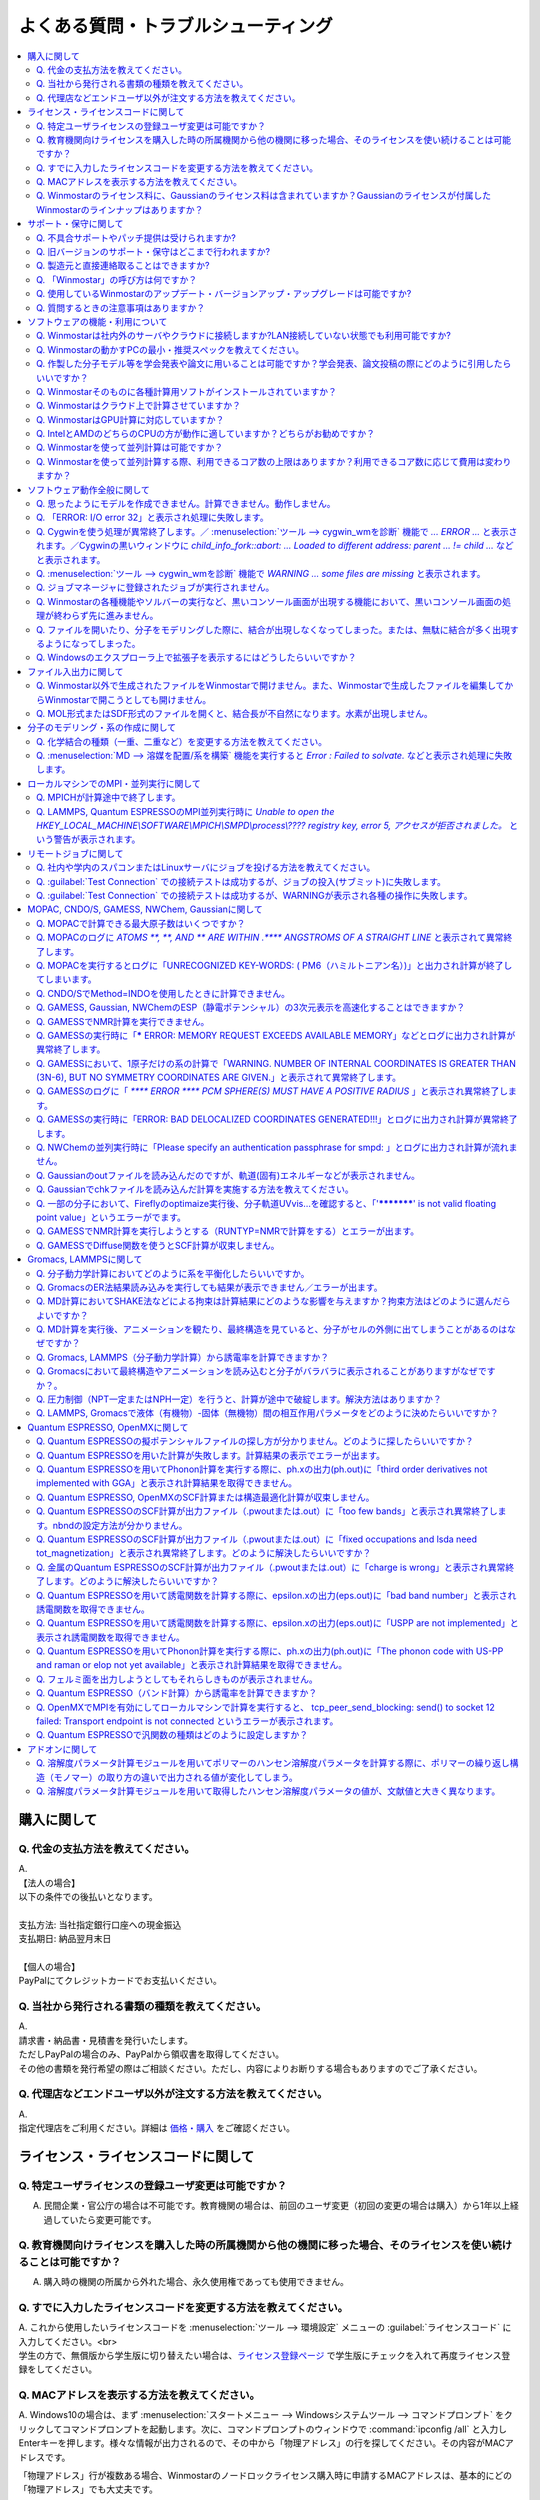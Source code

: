 .. _faq_top:

========================================
よくある質問・トラブルシューティング
========================================

.. contents:: 
   :depth: 2
   :local:

購入に関して
------------

Q. 代金の支払方法を教えてください。
^^^^^^^^^^^^^^^^^^^^^^^^^^^^^^^^^^^

| A.
| 【法人の場合】
| 以下の条件での後払いとなります。
| 
| 支払方法: 当社指定銀行口座への現金振込
| 支払期日: 納品翌月末日
| 
| 【個人の場合】
| PayPalにてクレジットカードでお支払いください。

Q. 当社から発行される書類の種類を教えてください。
^^^^^^^^^^^^^^^^^^^^^^^^^^^^^^^^^^^^^^^^^^^^^^^^^

| A.
| 請求書・納品書・見積書を発行いたします。
| ただしPayPalの場合のみ、PayPalから領収書を取得してください。
| その他の書類を発行希望の際はご相談ください。ただし、内容によりお断りする場合もありますのでご了承ください。

Q. 代理店などエンドユーザ以外が注文する方法を教えてください。
^^^^^^^^^^^^^^^^^^^^^^^^^^^^^^^^^^^^^^^^^^^^^^^^^^^^^^^^^^^^^^^^

| A.
| 指定代理店をご利用ください。詳細は `価格・購入 <https://winmostar.com/jp/purchase>`_ をご確認ください。

ライセンス・ライセンスコードに関して
-----------------------------------------------------

Q. 特定ユーザライセンスの登録ユーザ変更は可能ですか？
^^^^^^^^^^^^^^^^^^^^^^^^^^^^^^^^^^^^^^^^^^^^^^^^^^^^^^^^^^^^^^^^^^^^^^^^^^^^^^^^^^

A. 民間企業・官公庁の場合は不可能です。教育機関の場合は、前回のユーザ変更（初回の変更の場合は購入）から1年以上経過していたら変更可能です。

Q. 教育機関向けライセンスを購入した時の所属機関から他の機関に移った場合、そのライセンスを使い続けることは可能ですか？
^^^^^^^^^^^^^^^^^^^^^^^^^^^^^^^^^^^^^^^^^^^^^^^^^^^^^^^^^^^^^^^^^^^^^^^^^^^^^^^^^^^^^^^^^^^^^^^^^^^^^^^^^^^^^^^^^^^^^^^^^^^^^^

A. 購入時の機関の所属から外れた場合、永久使用権であっても使用できません。

Q. すでに入力したライセンスコードを変更する方法を教えてください。
^^^^^^^^^^^^^^^^^^^^^^^^^^^^^^^^^^^^^^^^^^^^^^^^^^^^^^^^^^^^^^^^^^^

| A. これから使用したいライセンスコードを :menuselection:`ツール --> 環境設定` メニューの :guilabel:`ライセンスコード` に入力してください。<br>
| 学生の方で、無償版から学生版に切り替えたい場合は、`ライセンス登録ページ <https://winmostar.com/jp/dlFreeForm.php>`_ で学生版にチェックを入れて再度ライセンス登録をしてください。

Q. MACアドレスを表示する方法を教えてください。
^^^^^^^^^^^^^^^^^^^^^^^^^^^^^^^^^^^^^^^^^^^^^^^^^^^^^^^^^^^^^^^^^^^

| A. Windows10の場合は、まず :menuselection:`スタートメニュー --> Windowsシステムツール --> コマンドプロンプト` をクリックしてコマンドプロンプトを起動します。次に、コマンドプロンプトのウィンドウで :command:`ipconfig /all` と入力しEnterキーを押します。様々な情報が出力されるので、その中から「物理アドレス」の行を探してください。その内容がMACアドレスです。

「物理アドレス」行が複数ある場合、Winmostarのノードロックライセンス購入時に申請するMACアドレスは、基本的にどの「物理アドレス」でも大丈夫です。

Q. Winmostarのライセンス料に、Gaussianのライセンス料は含まれていますか？Gaussianのライセンスが付属したWinmostarのラインナップはありますか？
^^^^^^^^^^^^^^^^^^^^^^^^^^^^^^^^^^^^^^^^^^^^^^^^^^^^^^^^^^^^^^^^^^^^^^^^^^^^^^^^^^^^^^^^^^^^^^^^^^^^^^^^^^^^^^^^^^^^^^^^^^^^^^^^^^^^^^^^^^^^^^^^^^^^^^^^^^^^^^^^^

| A. Winmostarのライセンス料に、Gaussianのライセンス料は含まれていません。Gaussianのライセンスが付属したWinmostarのラインナップはありません。Gaussianの代理店から別途ご購入ください。

サポート・保守に関して
--------------------------

Q. 不具合サポートやパッチ提供は受けられますか?
^^^^^^^^^^^^^^^^^^^^^^^^^^^^^^^^^^^^^^^^^^^^^^^^^^^^^^^^^^^^

使用規約の内容に基づき実施されます。最新の使用規約はこちら（ `Winmostar V10 使用規約 <https://winmostar.com/pdf/Winmostar_Terms_of_use.pdf>`_ ）です。

Q. 旧バージョンのサポート・保守はどこまで行われますか?
^^^^^^^^^^^^^^^^^^^^^^^^^^^^^^^^^^^^^^^^^^^^^^^^^^^^^^^^^^^^

A. ご使用中のバージョンのWinmostarに関する、有効な使用規約に記載の内容に基づきます。また、操作方法の簡単な案内は、可能な範囲で対応します。

Q. 製造元と直接連絡取ることはできますか?
^^^^^^^^^^^^^^^^^^^^^^^^^^^^^^^^^^^^^^^^^^^^^^^^^^^^^^^^^^^^

A. `問い合わせフォーム <https://winmostar.com/jp/support_jp.php>`_ から連絡を取ることができますが、対応の可否は利用規約に基づきます。最新の使用規約はこちら（ `Winmostar V10 使用規約 <https://winmostar.com/pdf/Winmostar_Terms_of_use.pdf>`_ ）です。 `有償サポート <https://winmostar.com/jp/paid_supports/#support2>`_ を利用することで、より進んだメールでのサポートが可能となります。

Q. 「Winmostar」の呼び方は何ですか？
^^^^^^^^^^^^^^^^^^^^^^^^^^^^^^^^^^^^^^^^^

| A. 「ウインモスター」です。Wikipedia等では誤情報が掲載されることがありますが、こちらが正式な呼び方です。

Q. 使用しているWinmostarのアップデート・バージョンアップ・アップグレードは可能ですか?
^^^^^^^^^^^^^^^^^^^^^^^^^^^^^^^^^^^^^^^^^^^^^^^^^^^^^^^^^^^^^^^^^^^^^^^^^^^^^^^^^^^^^^^^^^^^^^

| A. マイナーバージョン（およびリビジョン）の更新については、利用可能期間内であれば何回でも実施可能です。メジャーバージョンの更新については、永久使用権の場合はライセンスの更新が必要で、年間使用権の場合は実施可能です。
| 例として、「V8.039」については、「8」がメジャーバージョン、「039」がマイナーバージョンを指します。「V9.1.0」については「9」がメジャーバージョン、「1」がマイナーバージョン、「0」がリビジョンを指します。
| 例えば、Winmostar V9の永久使用権のライセンス取得者は、V9.1.0からV9.1.5やV9.4.4に更新することは可能ですが、V10.0.0に更新することは不可能です。

Q. 質問するときの注意事項はありますか？
^^^^^^^^^^^^^^^^^^^^^^^^^^^^^^^^^^^^^^^^^

| A. 計算が上手く流れない等の質問の場合、原則として状況を再現するインプットやアウトプットファイルをお送り下さい。

ソフトウェアの機能・利用について
------------------------------------------

Q. Winmostarは社内外のサーバやクラウドに接続しますか?LAN接続していない状態でも利用可能ですか?
^^^^^^^^^^^^^^^^^^^^^^^^^^^^^^^^^^^^^^^^^^^^^^^^^^^^^^^^^^^^^^^^^^^^^^^^^^^^^^^^^^^^^^^^^^^^^^^^^^^^^^^^^^^^

| A. リモートジョブを使う場合のみ接続します。デフォルトの操作方法では、一切外部ネットワークに接続することはありません。Winmostarの動作に、ネットワーク接続は必須ではないため、オフライン環境でも使用することができます。ネットワークに接続していないPCにインストールする場合は、 :ref:`install_install` の手順で登場する各種ソフトウェアを予め他のPCでダウンロードし、ネットワーク接続していないPCにUSBメモリなどでコピーしたうえで、 :ref:`install_install` の手順に従いインストールを行ってください。

Q. Winmostarの動かすPCの最小・推奨スペックを教えてください。
^^^^^^^^^^^^^^^^^^^^^^^^^^^^^^^^^^^^^^^^^^^^^^^^^^^^^^^^^^^^^^^^

| A. :ref:`install_recommend_spec` をご確認下さい。

Q. 作製した分子モデル等を学会発表や論文に用いることは可能ですか？学会発表、論文投稿の際にどのように引用したらいいですか？
^^^^^^^^^^^^^^^^^^^^^^^^^^^^^^^^^^^^^^^^^^^^^^^^^^^^^^^^^^^^^^^^^^^^^^^^^^^^^^^^^^^^^^^^^^^^^^^^^^^^^^^^^^^^^^^^^^^^^^^^^^

| A. 使用いただいて問題ありません。発表される際には :ref:`intro_citation` の通りに引用してください。

Q. Winmostarそのものに各種計算用ソフトがインストールされていますか？
^^^^^^^^^^^^^^^^^^^^^^^^^^^^^^^^^^^^^^^^^^^^^^^^^^^^^^^^^^^^^^^^^^^^^^^^^^^^^^^^^^^^^^^^^^^^^^^^^^^^^^^^^^^^^^^^^^^^^^^^^^

| A. MOPAC、CNDO/SのみWinmostarにインストールされています。それ以外のソフトは、ライセンスの関係上Winmostarには同梱されておらず、別途インストールする必要があります。多くのソフトは無料でインストール可能で、その手順は :ref:`install_install` で紹介されています。

Q. Winmostarはクラウド上で計算させていますか？
^^^^^^^^^^^^^^^^^^^^^^^^^^^^^^^^^^^^^^^^^^^^^^^^^^^^^^^^^^^^^^^^^^^^^^^^^^^^^^^^^^^^^^^^^^^^^^^^^^^^^^^^^^^^^^^^^^^^^^^^^^

| A. クラウド上で計算させることも可能ですが、させないことも可能です。デフォルトではクラウドを利用せず、WinmostarをインストールしたWindows PC上で計算をさせます。

Q. WinmostarはGPU計算に対応していますか？
^^^^^^^^^^^^^^^^^^^^^^^^^^^^^^^^^^^^^^^^^^^^^^^^^^^^^^^^^^^^^^^^^^^^^^^^^^^^^^^^^^^^^^^^^^^^^^^^^^^^^^^^^^^^^^^^^^^^^^^^^^

| A. GPU計算に対応していますが、デフォルトではGPUを使わない設定になっています。GAMESS, Gaussian, Gromacs, LAMMPS, Quantum ESPRESSOがGPUに対応していますが、動作確認および設定作業は有償での対応となります。

Q. IntelとAMDのどちらのCPUの方が動作に適していますか？どちらがお勧めですか？
^^^^^^^^^^^^^^^^^^^^^^^^^^^^^^^^^^^^^^^^^^^^^^^^^^^^^^^^^^^^^^^^^^^^^^^^^^^^^^^^^^^^^^^^^^^^^^^^^^^^^^^^^^^^^^^^^^^^^^^^^^

| A. 一般に、シミュレーションにおいてどちらが優れているということはありません。

Q. Winmostarを使って並列計算は可能ですか？
^^^^^^^^^^^^^^^^^^^^^^^^^^^^^^^^^^^^^^^^^^^^^^^^^^^^^^^^^^^^^^^^^^^^^^^^^^^^^^^^^^^^^^^^^^^^^^^^^^^^^^^^^^^^^^^^^^^^^^^^^^

| A. 可能です。詳細は、各ソルバのキーワード設定ウィンドウのページをご確認ください。

Q. Winmostarを使って並列計算する際、利用できるコア数の上限はありますか？利用できるコア数に応じて費用は変わりますか？
^^^^^^^^^^^^^^^^^^^^^^^^^^^^^^^^^^^^^^^^^^^^^^^^^^^^^^^^^^^^^^^^^^^^^^^^^^^^^^^^^^^^^^^^^^^^^^^^^^^^^^^^^^^^^^^^^^^^^^^^^^

| A. ユーザが用意したハードウエアの範囲内で、制限なく並列数を指定して頂けます。並列数に応じて、Winmostarのライセンス料は費用は変化しません。ローカルジョブの場合は、 :ref:`winmosjm_top` で設定した最大コア数を上回るとジョブが流れないため、最大コア数の設定を変更してください。

ソフトウェア動作全般に関して
--------------------------------

.. _faq_general_error:

Q. 思ったようにモデルを作成できません。計算できません。動作しません。
^^^^^^^^^^^^^^^^^^^^^^^^^^^^^^^^^^^^^^^^^^^^^^^^^^^^^^^^^^^^^^^^^^^^^^

A. まず、以下の基礎的なチェックを行ってください。

- :ref:`インストール時の注意事項 <intall_installwm>` を確認する。
- 使用中のWinmostarが無償版、学生版、プロフェッショナル版、プロフェッショナル版（トライアル）のいずれに該当するか確認し、問題を起こしている機能がその版で使用可能か `機能表 <https://winmostar.com/jp/feature_list/>`_ を見て確認する。
- 使用中のセキュリティ対策ソフトの活動記録を確認し、WinmostarおよびCygwinWMのインストールフォルダの下のアプリケーションの活動が妨害された記録がないか確認する。
- Winmostarを最新版にアップデートし（使用中のバージョンと共存させることが可能）、 :ref:`knownissues_top` 、 :ref:`faq_top` に類似する状況がないか確認する。
- 保存するファイルやそれを含むディレクトリ（上位階層全てを含む）の名前に、日本語、全角文字などのマルチバイト文字や特殊記号が含まれている場合は、一部ソルバで不具合が出ることがあるため半角英数のみとなるようにする。
- 実行した処理で何かしらログが出力されているか作業フォルダを確認し、ログの内容を確認する。
- 計算が開始されたが計算結果がおかしいと感じた場合は、メインメニューで使用したソルバのメニューから「ログを表示」などをクリックし、ログの内容を確認する。
- 計算の不具合については、各種ソルバのバージョンが、Winmostarのインストールガイドで推奨しているバージョンと同じであるか確認する。（特にGromacs, LAMMPS, Quantum ESPRESSO）

| 次に、メモ帳などで以降の作業の記録を取れるようにしてください。不具合の再現方法が判明した場合、作業の記録と一緒にご報告頂くと比較的短時間で修正できることがあります。
| そして、Winmostarの `チュートリアル <https://winmostar.com/jp/tutorials/>`_ のうち、これから使いたいソルバの基礎編チュートリアルをトレースしてください。
| 基礎編チュートリアルのトレースに失敗する場合は、以下を試してください。

- 誤操作でないことを確認するため再度トレースする。
- 並列実行している場合は、シリアル実行（並列数1）に切り替える。
- Winmostarを再起動する。
- OSを再起動する。
- セキュリティ対策ソフトで、Winmostar、CygwinWMのインストールフォルダ、およびソルバ（MPIを含む）が監視対象外に設定する。
- CygwinWMを使用している場合は、 :menuselection:`ヘルプ --> cygwin_wmを診断` でCygwinWMの簡易的な診断を実行する。
- Winmostar, CygwinWMおよび使用したソルバを再インストールする。
- 他のPCで試す。

次に、最終的に計算したいものに極力近いと思われるチュートリアルをトレースしてください。
それに成功したら、最終的に計算したいものに少しずつ寄せるように計算条件を変更し（原子数、スーパーセルのサイズ、重合度、元素の種類、相の数など）、問題発生箇所を特定したら以下を試してください。

- :ref:`faq_top` に類似事例がないかご確認ください。
- 問題発生箇所がWinmostarが外部ソフトを呼んでいる部分の場合は、そのソフトの情報もご確認ください。
- Cygwinを用いた処理で落ちている場合は、 :ref:`Cygwinの一般的な不具合 <faq_cygwin_error>` をご確認ください。

Q. 「ERROR: I/O error 32」と表示され処理に失敗します。
^^^^^^^^^^^^^^^^^^^^^^^^^^^^^^^^^^^^^^^^^^^^^^^^^^^^^^^^

| A. 処理に関わるファイルがWinmostar以外のアプリケーションまたはプロセスで開かれていてロックされている場合や、削除されている可能性があります。
| OSを再起動し他のアプリケーションが開いていない状況でお試しください。

.. _faq_cygwin_error:

Q. Cygwinを使う処理が異常終了します。／ :menuselection:`ツール --> cygwin_wmを診断` 機能で `... ERROR ...` と表示されます。／Cygwinの黒いウィンドウに `child_info_fork::abort: ... Loaded to different address: parent ... != child ...` などと表示されます。
^^^^^^^^^^^^^^^^^^^^^^^^^^^^^^^^^^^^^^^^^^^^^^^^^^^^^^^^^^^^^^^^^^^^^^^^^^^^^^^^^^^^^^^^^^^^^^^^^^^^^^^^^^^^^^^^^^^^^^^^^^^^^^^^^^^^^^^^^^^^^^^^^^^^^^^^^^^^^^^^^^^^^^^^^^^^^^^^^^^^^^^^^^^^^^^^^^^^^^^^^^^^^^^^^^^^^^^^^^^^^^^^^^^^^^^^^^^^^^^^^^^^^^^^^^^^^^^^^^^^

A. 
以下の手順を上から順に一つずつ実行し、その都度、エラーが起きた処理を再実施してください。

   1) 一般的な :ref:`一般的な不具合の対処 <faq_general_error>` を実施する
   2) マシンを再起動する
   3) 使用しているCygwinWMの :file:`cygwin1.dll` 以外を検索して削除し、マシンを再起動する

   .. warning::
      - 同一マシン上にCygwinWM以外に :file:`cygwin1.dll` が存在して場合の一部のケースでこの操作が必要です。
      - :file:`cygwin1.dll` は他にCygwinをインストールしていなくても、各種フリーウエアなどに同梱されていることがあります。

   4) 使用しているマシン上の全てのCygwinが終了している状態で、Windowsの[ファイル名を指定して実行]にて :file:`C:\\cygwin_wm\\bin\\ash.exe` （CygwinWMを :file:`C:\\cygwin_wm` にインストールした場合）を実行し、 :command:`/bin/rebaseall -v` というコマンドを実行しマシンを再起動する。

   5) Windowsセキュリティ開き :guilabel:`アプリとブラウザーコントロール` から :guilabel:`Exploit Protectionの設定` クリックする。そして、 :guilabel:`イメージのランダム化を強制する` の値を :guilabel:`既定でオフにする` か :guilabel:`既定値を使用する（オフ）` に変更する。
   6) セキュリティ対策ソフトを一時的に無効する。
   7) `CygwinのFAQ <https://cygwin.com/faq.html#faq.using.bloda>`_ に記載されている不具合を起こしがちなソフトを無効にする。
   8) その他、 `Cygwinのfork()関連の失敗に関するFAQ <https://cygwin.com/faq.html#faq.using.fixing-fork-failures>`_ に記載された方法を試す。
   9) `Cygwin公式サイト <http://cygwin.com/>`_ のCygwinを新規にインストールし、そこからターミナル（端末）を起動できるか確認する。

Q. :menuselection:`ツール --> cygwin_wmを診断` 機能で `WARNING ... some files are missing` と表示されます。
^^^^^^^^^^^^^^^^^^^^^^^^^^^^^^^^^^^^^^^^^^^^^^^^^^^^^^^^^^^^^^^^^^^^^^^^^^^^^^^^^^^^^^^^^^^^^^^^^^^^^^^^^^^^^^^^^^

| A. CygwinWMを再インストールしてください。
| 再インストールしても表示される場合は、セキュリティ対策ソフトを一時的に無効にするか、インストール先・インストーラを監視対象外に指定してください。

Q. ジョブマネージャに登録されたジョブが実行されません。
^^^^^^^^^^^^^^^^^^^^^^^^^^^^^^^^^^^^^^^^^^^^^^^^^^^^^^^^

| A. 指定したMPIの並列数がジョブマネージャのMaxCoreの設定より大きいとジョブは実行されません。
| MaxCoreの初期値値は実行しているPCのコア数に設定されているはずですが、それが変更されていないか、またはMPIの並列数をそれより多く設定していないか確認してください。
| ジョブマネージャを使用しないで実行したい場合は、 :menuselection:`ツール --> 環境設定` 画面の :guilabel:`計算`  タブの「MOPACをジョブマネージャで実行」や「その他のソルバをジョブマネージャで実行」のチェックを外します。

Q. Winmostarの各種機能やソルバーの実行など、黒いコンソール画面が出現する機能において、黒いコンソール画面の処理が終わらず先に進みません。
^^^^^^^^^^^^^^^^^^^^^^^^^^^^^^^^^^^^^^^^^^^^^^^^^^^^^^^^^^^^^^^^^^^^^^^^^^^^^^^^^^^^^^^^^^^^^^^^^^^^^^^^^^^^^^^^^^^^^^^^^^^^^^^^^^^^^^^^^^^^^^^

| A. 黒いコンソール画面の中をたまたまクリックしてしまうと、Windowsの仕様上そこから処理がペンディングしてしまいます。
| コンソール画面のウィンドウがアクティブの状態でESCキーを押すと、処理が再開されます。

Q. ファイルを開いたり、分子をモデリングした際に、結合が出現しなくなってしまった。または、無駄に結合が多く出現するようになってしまった。
^^^^^^^^^^^^^^^^^^^^^^^^^^^^^^^^^^^^^^^^^^^^^^^^^^^^^^^^^^^^^^^^^^^^^^^^^^^^^^^^^^^^^^^^^^^^^^^^^^^^^^^^^^^^^^^^^^^^^^^^^^^^^^^^^^^^^^^^^^^^^^^^^^^^^^^^^^^^^^

| A. :menuselection:`ツール --> 環境設定 --> 編集` の :guilabel:`結合判定係数` の値が適切でない可能性があります。デフォルト値に戻すか、1.15程度の値に設定してください。

.. _faq_showextension:

Q. Windowsのエクスプローラ上で拡張子を表示するにはどうしたらいいですか？
^^^^^^^^^^^^^^^^^^^^^^^^^^^^^^^^^^^^^^^^^^^^^^^^^^^^^^^^^^^^^^^^^^^^^^^^^^^^^^^^^^^^^^^^^^^^^^^^^^^^^^^^^^^^^^^^^^^^^^^^^^^^^^^^^^^^^^^^^^^^^^^^^^^^^^^^^^^^^^

   Windows 7の場合:
      - エクスプローラを開く
      - :kbd:`Alt` キーを押す
      - :menuselection:`ツール --> フォルダーオプション` メニューの :guilabel:`表示` タブを開く
      - :guilabel:`登録されている拡張子は表示しない` のチェックが外れた状態にする
   
   Windows 8, 10の場合
      - エクスプローラを開く
      - :guilabel:`表示` タブを開く
      - :guilabel:`ファイル名拡張子` のチェックが付いた状態にする

ファイル入出力に関して
-----------------------------------------

Q. Winmostar以外で生成されたファイルをWinmostarで開けません。また、Winmostarで生成したファイルを編集してからWinmostarで開こうとしても開けません。
^^^^^^^^^^^^^^^^^^^^^^^^^^^^^^^^^^^^^^^^^^^^^^^^^^^^^^^^^^^^^^^^^^^^^^^^^^^^^^^^^^^^^^^^^^^^^^^^^^^^^^^^^^^^^^^^^^^^^^^^^^^^^^^^^^^^^^^^^^^^^^^^^^^^^^^^^^^^^^

| A. 改行コードやエンコーディングが変化していないか確認してください。

Q. MOL形式またはSDF形式のファイルを開くと、結合長が不自然になります。水素が出現しません。
^^^^^^^^^^^^^^^^^^^^^^^^^^^^^^^^^^^^^^^^^^^^^^^^^^^^^^^^^^^^^^^^^^^^^^^^^^^^^^^^^^^^^^^^^^^^^^^^^^^^^^^^^^^^^^^^^^^^^^^^^^^^^^^^^^^^^^^^^^^^^^^^^^^^^^^^^^^^^^

| A. 次の手順で分子構造を修正してください。(1)  :ref:`edit_auto_bondlength` (2) :ref:`edit_regenerate_zmat` (3) :ref:`edit_addh_auto` SDFファイルの場合は :ref:`sdfformat_edit` の手順を参考に操作してください。

分子のモデリング・系の作成に関して
-----------------------------------------

Q. 化学結合の種類（一重、二重など）を変更する方法を教えてください。
^^^^^^^^^^^^^^^^^^^^^^^^^^^^^^^^^^^^^^^^^^^^^^^^^^^^^^^^^^^^^^^^^^^^^

| A. 例えば以下に示す方法で変更できます。
| 1) :menuselection:`編集 --> 結合を付加/変更` またはメインウィンドウ上部の :guilabel:`結合を付加/変更` ボタンを複数回押すことで、結合の種類を変更できます。
| 2) :menuselection:`編集 --> 原子/結合の自動調整 --> 結合を再生成` を選択すると原子間距離から判定された結合次数で自動的に化学結合の種類が変更されます。予め :menuselection:`編集 --> 原子/結合の自動調整 --> 簡易構造最適化` により構造最適化しておくと、より妥当に自動変更されることがあります。
| 3) 小さい分子が一つだけしか表示されていない場合は、MOPAC計算を実行することで、Population解析結果を用いて自動的に結合次数が変更されます。

Q. :menuselection:`MD --> 溶媒を配置/系を構築` 機能を実行すると `Error : Failed to solvate.` などと表示され処理に失敗します。
^^^^^^^^^^^^^^^^^^^^^^^^^^^^^^^^^^^^^^^^^^^^^^^^^^^^^^^^^^^^^^^^^^^^^^^^^^^^^^^^^^^^^^^^^^^^^^^^^^^^^^^^^^^^^^^^^^^^^^^^^^^^^^^^^^^

---------質問詳細---------

:menuselection:`MD --> 溶媒を配置/系を構築` を実行した際に :file:`generate.log` に下記のように出力され処理が正常終了しません。 ::

   gmx insert-molecules -try 100 -f gmx_tmp_water.gro -o gmx_tmp_water_tmp.gro -ci mol0.gro -nmol 64
   ...
   set +v
   Error : Failed to solvate.

A. :ref:`一般的な不具合 <faq_general_error>` の対処と、:ref:`Cygwinの一般的な不具合 <faq_cygwin_error>` の対処に加え、分子数を減らすか、密度を減らして実行してください。
また、それでも実行できない場合は、内部的に使用しているGromacsの再インストールを、以下の手順で実施してください。

   1) CygwinWMのインストールフォルダの下の :file:`/etc/profile.d/winmostar.sh` の中の

   ::

      source /usr/local/gromacs_sse/bin/GMXRC
      
   または

   ::

      source /usr/local/gromacs_avx/bin/GMXRC
      
   の行をコメントアウトまたは削除する
   
   2) Winmostarの :menuselection:`ツール --> cygwin_wm起動` をクリックし、起動したcygwin上で `Winmostar(TM) 用Cygwinインストールマニュアル <https://winmostar.com/jp/gmx4wm_jp_win.html>`_ の「1-2. Gromacs」のインストール手順を試みる
   
   3) :menuselection:`ツール --> cygwin_wm起動` で :command:`gmx` と実行し `GROMACS: gmx, VERSION ...` などとGromacsの起動を示すメッセージが表示されたら再ビルドは成功である

分子数が大きい場合（ケースにもよるが10,000程度）は、現在内部処理で使用している :command:`gmx solvate` の処理の限界となるケースもあるので、 :menuselection:`編集 --> :menuselection:`編集 --> グループ編集 --> グループを複製` で分子を並べてください。

将来的には本機能で分子数が大きい場合にも対応予定です。

ローカルマシンでのMPI・並列実行に関して
-----------------------------------------

Q. MPICHが計算途中で終了します。
^^^^^^^^^^^^^^^^^^^^^^^^^^^^^^^^^^^^^^^^^

| ---------質問詳細---------
| MPICH実行中に、次のようなエラーを表示して計算が途中終了となることがあります。
| op_read error on left context: Error = -1
| op_read error on parent context: Error = -1
| unable to read the cmd header on the left context, Error = -1
| unable to read the cmd header on the parent context, Error = -1
| Error posting readv, An existing connection was forcibly closed by the remote host.(10054)
| connection to my parent broken, aborting.
| state machine failed.
| 
| A.
| このエラーはMPICHがlocalonlyでもネットワークアダプタを使うため、ネットワークアダプタが途中で切れてしまうため発生するエラーです。
| しかし初めからネットワークアダプタが切れている場合、MPICHはネットワークアダプタを使用しないため、このエラーは発生しません。
| MPICHを用いて長時間の計算を行う場合、ネットワークアダプタを無効にしてから計算を実行して下さい。

Q. LAMMPS, Quantum ESPRESSOのMPI並列実行時に `Unable to open the HKEY_LOCAL_MACHINE\\SOFTWARE\\MPICH\\SMPD\\process\\???? registry key, error 5, アクセスが拒否されました。` という警告が表示されます。
^^^^^^^^^^^^^^^^^^^^^^^^^^^^^^^^^^^^^^^^^^^^^^^^^^^^^^^^^^^^^^^^^^^^^^^^^^^^^^^^^^^^^^^^^^^^^^^^^^^^^^^^^^^^^^^^^^^^^^^^^^^^^^^^^^^^^^^^^^^^^^^^^^^^^^^^^^^^^^^^^^^^^^^^^^^^^^^^^^^^^^^^^^^^^^^^^^^^^^^^

| A. MPICHがレジストリを書き換えようとするのですが、管理者権限がないので失敗したというメッセージです。
| 管理者権限でWinmostarを起動すればメッセージは出なくなりますが、メッセージが出ている状態でも計算自体は正常に実行されているので、無視しても問題ありません。

リモートジョブに関して
-------------------------

Q. 社内や学内のスパコンまたはLinuxサーバにジョブを投げる方法を教えてください。
^^^^^^^^^^^^^^^^^^^^^^^^^^^^^^^^^^^^^^^^^^^^^^^^^^^^^^^^^^^^^^^^^^^^^^^^^^^^^^^

| A. 接続先のコンピュータ固有の環境設定などが必要な場合も、リモートジョブ用のひな形スクリプトを作成することで可能になります。
| 詳しくは :ref:`remote_top` をご確認ください。

Q. :guilabel:`Test Connection` での接続テストは成功するが、ジョブの投入(サブミット)に失敗します。
^^^^^^^^^^^^^^^^^^^^^^^^^^^^^^^^^^^^^^^^^^^^^^^^^^^^^^^^^^^^^^^^^^^^^^^^^^^^^^^^^^^^^^^^^^^^^^^^^^^^^^^^^^^^^^^^^^^^^^^^
| A. 様々な理由が考えられます。以下にいくつかの例を示します。
| 
| 1. TSUBAME3.0など、SSH接続の回数制限がある場合は、 `TSUBAME3.0でのSSHアクセス数制限について <https://winmostar.com/jp/manual_jp/installation/linux_server_tsubame3_shareSSH.pdf>`_ に記載の方法で、SSH接続を都度実行せずにつなぐ方法で回避することができます。
| 2. サーバ側で、秘密鍵認証だけでなく、パスワード認証もアクティブにすることで回避できる場合もあります。
| 3. ログインサーバの実体が複数あり、バックグラウンドで自動選択される場合は、特定のログインサーバのみを利用するか、全てのサーバがcache登録されるまで接続しておくことで回避できる場合もあります。
| 4. ローカルマシンからWinmostarがジョブ投入コマンド（ :command:`qsub` など）を投げても、リモートサーバ上でコマンドが見つからない場合があります。 :guilabel:`Submit Remote Job` ウィンドウの :guilabel:`Profile --> Edit Profile...` の :guilabel:`Prefix for queueing commands` に、 :command:`qsub` 等の実行ファイルのパスを記入することで回避できます。例えば、 :command:`qsub` のフルパスが :command:`/usr/local/bin/qsub` の場合は、 :guilabel:`Prefix for queueing commands` に「/usr/local/bin/」と入力してください。

Q. :guilabel:`Test Connection` での接続テストは成功するが、WARNINGが表示され各種の操作に失敗します。
^^^^^^^^^^^^^^^^^^^^^^^^^^^^^^^^^^^^^^^^^^^^^^^^^^^^^^^^^^^^^^^^^^^^^^^^^^^^^^^^^^^^^^^^^^^^^^^^^^^^^^^^^^^^^^^^^^^^

| ---------質問詳細---------
| TestConnectionの結果はOKにもかかわらず、各種コマンドが実行できない。
| また、リモートジョブ投入画面起動時やTestConnection実施時などで以下のダイアログが表示される。
| WARNING: Putty default host name was found in registry.
| (\\SOFTWARE\\SimonTatham\\PuTTY\\Sessions\\Default%20Settings\\HostName)
| This may cause errors while job submission.
| Clear this setting.
| 
| A. 
| 原因：
| このWARNINGはPuttyのHostNameが設定されているときにおこります。
| Puttyの設定はWindowsのレジストリに保存されるため、Winmostar同梱版以外のPuttyであってもHostNameに何らか文字列が保存されていても、この問題がおこります。
| 対応：
| リモートジョブ投入画面の :menuselection:`Connection --> Open Putty` からPuttyを起動します。Default SettingsのHostName欄に文字列が設定されているか確認します。
| この文字列を削除してDefault Settingsを選択した状態でSaveすると、この問題を解消できます。
| (なお、Port欄の入力内容は特に影響しません。)


MOPAC, CNDO/S, GAMESS, NWChem, Gaussianに関して
------------------------------------------------

Q. MOPACで計算できる最大原子数はいくつですか？
^^^^^^^^^^^^^^^^^^^^^^^^^^^^^^^^^^^^^^^^^^^^^^^^
| A. 重原子（水素以外）70、軽原子（水素）90です。
| `マニュアルページ <https://winmostar.com/jp/manuals/>`_ から大分子対応版MOPAC6の実行バイナリ(最大420原子)をダウンロードして使用することもできます。
| WinmostarはMOPAC2016にも対応しています。
| MOPAC2016は原子数の制限はなく、学位授与機関に所属する方のみ無料です。
| `MOLSIS社のMOPAC2016紹介ページ <https://www.molsis.co.jp/materialscience/mopac2016/>`_

Q. MOPACのログに `ATOMS  **,  **, AND  ** ARE WITHIN  .**** ANGSTROMS OF A STRAIGHT LINE` と表示されて異常終了します。
^^^^^^^^^^^^^^^^^^^^^^^^^^^^^^^^^^^^^^^^^^^^^^^^^^^^^^^^^^^^^^^^^^^^^^^^^^^^^^^^^^^^^^^^^^^^^^^^^^^^^^^^^^^^^^^^^^^^^^^^^^^^^^

| ---------質問詳細---------
| 以下のように3原子が直線になったというエラーが出て止まります。
| CALCULATION ABANDONED AT THIS POINT
| 
| THREE ATOMS BEING USED TO DEFINE THE
| COORDINATES OF A FOURTH ATOM, WHOSE BOND-ANGLE IS
| NOT ZERO OR 180 DEGREEES, ARE IN AN ALMOST STRAIGHT
| LINE.  THERE IS A HIGH PROBABILITY THAT THE
| COORDINATES OF THE ATOM WILL BE INCORRECT.
| THE FAULTY ATOM IS ATOM NUMBER  69
| 最後に、
| ATOMS 68, 57, AND 54 ARE WITHIN .0134 ANGSTROMS OF A STRAIGHT LINE
| と出ます。
| 
| A.
| 角度が180°近くになる角度がZ-Matrixに含まれている場合に表示されます。
| メインウィンドウ右下の座標編集機能で、接続先の原子を変更し、Z-Matrixから180°に近い角度がなくなるようにしてください。
| Z-Matrixに慣れていない場合は、これ以外の方法として、キーワードに"XYZ"を追加すると、このエラーを回避できることもあります。
| あるいは、3原子が直線に並ぶ線上から外れた位置に、原子種XXのダミー原子を追加し、直線に並ぶ原子のZ-Matrix上の接続先として指定することで,
| エラーを回避できることもあります。

Q. MOPACを実行するとログに「UNRECOGNIZED KEY-WORDS: ( PM6（ハミルトニアン名）)」と出力され計算が終了してしまいます。
^^^^^^^^^^^^^^^^^^^^^^^^^^^^^^^^^^^^^^^^^^^^^^^^^^^^^^^^^^^^^^^^^^^^^^^^^^^^^^^^^^^^^^^^^^^^^^^^^^^^^^^^^^^^^^^^^^^^^^^^

| A. MOPACキーワード設定でHamiltonian=AM1に変えると動く場合は、使しているMOPACが対応していないハミルトニアンを選択していることによるエラーが出たことになります。
| WinmostarマニュアルのMOPACの各バージョンがサポートする :ref:`ハミルトニアンの一覧 <semiempirical_mopac_keyword_hamiltonian>` をご確認の上、適切なハミルトニアンを選択してください。
| それでも動かない場合は :ref:`一般的な不具合 <faq_general_error>` の対処を実施してください。

Q. CNDO/SでMethod=INDOを使用したときに計算できません。
^^^^^^^^^^^^^^^^^^^^^^^^^^^^^^^^^^^^^^^^^^^^^^^^^^^^^^^^

| A. F以降の元素は同プログラムのMethod=INDOでサポートされていません。
| Method=CNDOにするか、GAMESSなどの非経験手法を使ってください。

Q. GAMESS, Gaussian, NWChemのESP（静電ポテンシャル）の3次元表示を高速化することはできますか？
^^^^^^^^^^^^^^^^^^^^^^^^^^^^^^^^^^^^^^^^^^^^^^^^^^^^^^^^^^^^^^^^^^^^^^^^^^^^^^^^^^^^^^^^^^^^^^
| A. Windows版Gaussianをインストールしている場合は、Cubeファイルを開いた際に出現するCubegenウインドウにおいてCubegenチェックボックスにチェックを入れると、Gaussianに付属するCubegenプログラムを使用し比較的高速に処理することが可能になります。
| 将来的にはWinmostar付属のcubeファイル処理プログラム（OpenCubegen）を高速化する予定です。


Q. GAMESSでNMR計算を実行できません。
^^^^^^^^^^^^^^^^^^^^^^^^^^^^^^^^^^^^^^

| A. まずは :ref:`一般的な不具合 <faq_general_error>` の対処を実施してください。
| また、$SCFのDIRSCF=.F.にすること、並列計算ができないのでNCPUS=1にすることが必要です。
| （計算結果出力の最後の方に以下の様に詳細が記載されます。）

::
 
   INCOMPATIBLE OPTION CHOSEN WITH RUNTYP=NMR ***
   NMR MAY BE COMPUTED ONLY FOR SCFTYP=RHF,
   NO CORRELATION OPTION (DFTTYP, CITYP, CCTYP, MPLEVL) MAY BE CHOSEN
   NO SEMI-EMPIRICAL OPTION (GBASIS=AM1/PM3/MNDO) MAY BE CHOSEN
   DIRECT AO INTEGRAL CALCULATION (DIRSCF) IS NOT ENABLED,
   AND/OR PARALLEL EXECUTION IS NOT ENABLED.

Q. GAMESSの実行時に「***** ERROR: MEMORY REQUEST EXCEEDS AVAILABLE MEMORY」などとログに出力され計算が異常終了します。
^^^^^^^^^^^^^^^^^^^^^^^^^^^^^^^^^^^^^^^^^^^^^^^^^^^^^^^^^^^^^^^^^^^^^^^^^^^^^^^^^^^^^^^^^^^^^^^^^^^^^^^^^^^^^^^^^^^^^^^^^^^^^
| A. GAMESSの実行時に割り当てられたメモリ容量が足りていないことを意味しています。
| インプットファイル内のMWORDS=の数値を増やすことで、エラーを回避できます。

Q. GAMESSにおいて、1原子だけの系の計算で「WARNING. NUMBER OF INTERNAL COORDINATES IS GREATER THAN (3N-6), BUT NO SYMMETRY COORDINATES ARE GIVEN.」と表示されて異常終了します。
^^^^^^^^^^^^^^^^^^^^^^^^^^^^^^^^^^^^^^^^^^^^^^^^^^^^^^^^^^^^^^^^^^^^^^^^^^^^^^^^^^^^^^^^^^^^^^^^^^^^^^^^^^^^^^^^^^^^^^^^^^^^^^^^^^^^^^^^^^^^^^^^^^^^^^^^^^^^^^^^^^^^^^^^^^^^^^^

| A. 原子が1個だけの系においてZ-matrixを使うことによる不具合を示すメッセージになります。
| この場合は直交座標を使う（COORD=UNIQUEにする）ことで解消します。
| WimostarのGAMESSキーワード設定ウィンドウにおいて、COORDをUNIQUEに変更してください。

Q. GAMESSのログに「 `**** ERROR **** PCM SPHERE(S) MUST HAVE A POSITIVE RADIUS` 」と表示され異常終了します。
^^^^^^^^^^^^^^^^^^^^^^^^^^^^^^^^^^^^^^^^^^^^^^^^^^^^^^^^^^^^^^^^^^^^^^^^^^^^^^^^^^^^^^^^^^^^^^^^^^^^^^^^^^^^^^^^^^^

| A. Cavity半径がGAMESSに内蔵されていない原子が含まれている可能性があります。
| Cavity半径を指定するためには、$PCM行の直後に次のステートメントを追加してください。
| $PCMCAV RIN(13)=1.55, RIN(15)=1.55 $END
| この例では13番目と15番目の原子にCavity半径を与えます。

Q. GAMESSの実行時に「ERROR: BAD DELOCALIZED COORDINATES GENERATED!!!」とログに出力され計算が異常終了します。
^^^^^^^^^^^^^^^^^^^^^^^^^^^^^^^^^^^^^^^^^^^^^^^^^^^^^^^^^^^^^^^^^^^^^^^^^^^^^^^^^^^^^^^^^^^^^^^^^^^^^^^^^^^^^^^^^^^

| A. WimostarのGAMESSキーワード設定ウインドウにおいて、Z-Matrixタブを選択 --> $ZMATのチェックを外してください。


Q. NWChemの並列実行時に「Please specify an authentication passphrase for smpd: 」とログに出力され計算が流れません。
^^^^^^^^^^^^^^^^^^^^^^^^^^^^^^^^^^^^^^^^^^^^^^^^^^^^^^^^^^^^^^^^^^^^^^^^^^^^^^^^^^^^^^^^^^^^^^^^^^^^^^^^^^^^^^^^^^^^

| A. MPICH2インストール時にパスフレーズ（passphrase）を省略してしまうとそのようなエラーになる場合があります。
| 解決方法はいくつかありますが、MPICH2を一旦アンインストールしてから、再度インストールすると解決することがあります。
| その場合は、MPICH2のアンインストール前にsmpdをストップし、MPICH2の再インストール後にsmpdをインストールする必要があります。

Q. Gaussianのoutファイルを読み込んだのですが、軌道(固有)エネルギーなどが表示されません。
^^^^^^^^^^^^^^^^^^^^^^^^^^^^^^^^^^^^^^^^^^^^^^^^^^^^^^^^^^^^^^^^^^^^^^^^^^^^^^^^^^^^^^^^^^

| A. 実行したGaussianの入力ファイルにpop=fullまたはpop=regularが抜けている場合は表示されません。

Q. Gaussianでchkファイルを読み込んだ計算を実施する方法を教えてください。
^^^^^^^^^^^^^^^^^^^^^^^^^^^^^^^^^^^^^^^^^^^^^^^^^^^^^^^^^^^^^^^^^^^^^^^^^^^^^^^^^^^^^^^^^^

| A. リモートジョブの場合はSubmitJobウィンドウで[Advance]のチェックを入れ、[Delete \*.chk]のチェックを外すとchkファイルが残され、その上でchkファイルを生成した時と同じ名前でジョブを流すとchkファイルを読み込んで計算が流れます。
|  `--Link1--` を使う方法の方が設定自体は簡便なため、こちらの使用もご検討ください。

Q. 一部の分子において、Fireflyのoptimaize実行後、分子軌道UVvis…を確認すると、「'***********' is not valid floating point value」というエラーがでます。
^^^^^^^^^^^^^^^^^^^^^^^^^^^^^^^^^^^^^^^^^^^^^^^^^^^^^^^^^^^^^^^^^^^^^^^^^^^^^^^^^^^^^^^^^^^^^^^^^^^^^^^^^^^^^^^^^^^^^^^^^^^^^^^^^^^^^^^^^^^^^^^^^^^^^^^^^^^^^^^^^^^^^^^^^^^^^^

| A. 基底関数に6-31+G*とdiffuse関数の+が加わっているため、基底の線形従属性が大きくなっています。
| そのため、分子軌道係数の値の一部が非常に大きくなり、ログ中に\*\*\*\*と出力されます。
| 
| 解決方法としては、
| 1. 6-31G*基底関数を使う
| 2. 6-31+G*を使うのであれば、FireflyではなくGAMESSで計算する
| が挙げられます。
|
| 線形従属性の処理がGAMESSには入っているため、
| FireflyとGAMESSではエネルギー値が少し異なる可能性があります。
| FireflyかGAMESSどちらかで統一して、一連の計算を行ってください。

Q. GAMESSでNMR計算を実行しようとする（RUNTYP=NMRで計算をする）とエラーが出ます。
^^^^^^^^^^^^^^^^^^^^^^^^^^^^^^^^^^^^^^^^^^^^^^^^^^^^^^^^^^^^^^^^^^^^^^^^^^^^^^^^^^^^^^^^^^^^^^^^^^^^^^^^^^^^^^^^^^^^^^^^^^^^^^^^^^^^^^^^^^^^^^^^^^^^^^^^^^^^^^^^^^^^^^^^^^^^^^

| A. GAMESSのNMR計算は閉殻のHartree-Fock法のみ対応しており、その他DFT法等では実行できません。
| また、GAMESSのNMR計算の実行速度は遅いこともあるので、代わりにNWChemやGaussianを使うことをお勧めします。
| どうしてもWinmostarからGAMESSで計算したい場合は、SetupウインドウのAdvancedタブの$SCF欄のDIRSCFのチェックを全て外してください。
| また並列計算に対応していないので並列数は1にしてください。 
| エラーで止まった際のログに詳細な指示が書かれているので、そちらも参考にしてください。

Q. GAMESSでDiffuse関数を使うとSCF計算が収束しません。
^^^^^^^^^^^^^^^^^^^^^^^^^^^^^^^^^^^^^^^^^^^^^^^^^^^^^^^^^^^^^

A. GAMESS SetupのBasicタブの$CONTRL枠にあるOthers欄にICUT=11を追記して、2電子積分のカットオフ値を小さく(厳しく)してください。

Gromacs, LAMMPSに関して
-------------------------------

Q. 分子動力学計算においてどのように系を平衡化したらいいですか。
^^^^^^^^^^^^^^^^^^^^^^^^^^^^^^^^^^^^^^^^^^^^^^^^^^^^^^^^^^^^^^^^^^^^^^^^^^^^^^^^

| A. 低分子の平衡状態の凝集系（気体ではなく液体・固体のこと）計算が目的のケースについてまず述べます。
| まず初期状態の分子を並べる際には、最終的な密度に極力近い密度に設定してください。
| しかし、かなり低密度でないと並べられないときはそれで構いません。
| その後、ポテンシャルエネルギー、温度、密度の変化が収束するまで、エネルギー極小化、温度一定計算、温度圧力一定計算を流してください。
| 初期密度が低すぎた場合は、温度圧力一定計算で、目標圧力よりも高めの圧力（例えば100倍程度）で一旦圧縮してください。
| 最終的にアンサンブル平均の物理量に関心があり、平衡化後に目標温度・圧力に達しているならば、細かい平衡化手順の差は計算結果に大きな影響を与えることは少ないです。
| 高分子、ガラスの場合は、真の意味で平衡状態を得るには、現実的な計算時間では不可能な場合がほとんどのため、エネルギー、温度、密度の収束の加え、観察したい物理量に影響が大きいと思われる物理量の相関が0に到達する程度の時間平衡化計算を実施します。
| 気体の場合は圧力制御は不安定なため、エネルギー極小化と温度一定計算のみで平衡状態を得ます。

Q. GromacsのER法結果読み込みを実行しても結果が表示できません／エラーが出ます。
^^^^^^^^^^^^^^^^^^^^^^^^^^^^^^^^^^^^^^^^^^^^^^^^^^^^^^^^^^^^^^^^^^^^^^^^^^^^^^^^

| A. ER法を実行する際に指定した出力先ディレクトリに生成されるermod.outの内容を確認してください。
| ermod.outの中に「 The minimum of the energy coordinate is too large; the ecdmin parameter needs to be smaller」と書かれている場合は、ER法実行ウィンドウの[Options]ボタンを押し、[For Solution System]のと[minimum value of the solute-solvent energy (ecdmin)]の値を小さくしてください。
| 具体的な値の設定方法など、詳しくは `ERmodのwikiのFAQ <https://sourceforge.net/p/ermod/wiki/TooLargeMinimum/>`_ を参照してください。
| また、同様にermod.outの内容と `ERmodのwikiのFAQ全般 <https://sourceforge.net/p/ermod/wiki/FAQ_running/>`_ の内容を照らし合わせ、ermodの設定の変更が必要な場合はER法実行ウィンドウの[Options]で設定してください。

Q. MD計算においてSHAKE法などによる拘束は計算結果にどのような影響を与えますか？拘束方法はどのように選んだらよいですか？
^^^^^^^^^^^^^^^^^^^^^^^^^^^^^^^^^^^^^^^^^^^^^^^^^^^^^^^^^^^^^^^^^^^^^^^^^^^^^^^^^^^^^^^^^^^^^^^^^^^^^^^^^^^^^^^^^^^^^^^^

| A. SHAKE法、RATTLE法、LINCS法、SETTLE法を共有結合する原子間に適用し結合長を拘束することで、時間刻みを大きく取り、同じ計算量でもより長時間の現象をより安定して観察できるようになります。安定、というのは、ハミルトニアン（全エネルギー）の保存の観点で、になります。
| 拘束しない場合に共有結合を表現する関数も実現象を高精度に表現しているわけではないので、安定した計算が流れているという前提のもと、算出される各種の物性に与える影響という点では、拘束する場合・しない場合のどちらも、それぞれの事情による実現象からのずれが生じています。
| 分子内の振動運動自体に計算の目的がない限りは、長時間安定してハミルトニアンが保存する条件を都度選択することを基本的には推奨します。
| ただし、水素原子の結合は、拘束しない場合は系内で突出して高速に運動し、ハミルトニアンのドリフトの原因になりうるので、多くの場合は水素原子の結合については拘束します。

Q. MD計算を実行後、アニメーションを観たり、最終構造を見ていると、分子がセルの外側に出てしまうことがあるのはなぜですか？
^^^^^^^^^^^^^^^^^^^^^^^^^^^^^^^^^^^^^^^^^^^^^^^^^^^^^^^^^^^^^^^^^^^^^^^^^^^^^^^^^^^^^^^^^^^^^^^^^^^^^^^^^^^^^^^^^^^^^^^^^^^^^^^^

| A. 周期境界を使用していると、分子の実体は周期境界のセルの内側に収まるべきです。
| しかし、Gromacs、LAMMPSなどのソルバは、平均二乗変位などを計算するために、セルの境界を分子が跨いでも、座標を折り返さずにそのまま並進移動した値でトラジェクトリを記録しています。
| どちらにしても、結果解析時には適切に考慮され同じ結果が出力されますので、結果解析への悪影響はありません。
| セルの外側に分子が飛び出る様子が見た目としてよくない場合は :guilabel:`表示` - :guilabel:`周期境界条件の表現形式` の設定を調整してください。

.. _faq_dielectric_md:

Q. Gromacs, LAMMPS（分子動力学計算）から誘電率を計算できますか？
^^^^^^^^^^^^^^^^^^^^^^^^^^^^^^^^^^^^^^^^^^^^^^^^^^^^^^^^^^^^^^^^^^^^^^^^^^^^^^^^^^^^^^^^^^^^^^^^^^^^^^^^^^^^^^^^^^^^^^^^^^^^^^

| A. 誘電率は外場の周波数に依存した物性であり、また周波数帯ごとにメカニズムも違うため、一概にお答えすることはできません。
| WinmostarのGromacs, LAMMPSから計算される誘電率は、分子内分極が時間変化しない前提での、分子の配向に由来する成分です。
| そして、その中でも、分子動力学計算のシミュレーション時間内における系全体の双極子モーメントの揺らぎから計算される、無限に遅い低周波の極限の値となります。
| ポリマーのように分子量が大きく緩和が遅い物質の場合はシミュレーション時間内に観測できる範囲での情報しかわからないため注意が必要です。
| WinmostarのQuantum ESPRESSOから計算される誘電関数は、原子座標が固定された状態での電子の分極に由来する高周波成分の誘電関数です。
| 比較対象としている誘電率の実験値の取得方法や、材料の性質、研究目的を考えたうえで、計算をプランニングする必要があります。
| なお、弊社の有償サポートでプランニングのお手伝いをすることが可能です。

Q. Gromacsにおいて最終構造やアニメーションを読み込むと分子がバラバラに表示されることがありますがなぜですか？。
^^^^^^^^^^^^^^^^^^^^^^^^^^^^^^^^^^^^^^^^^^^^^^^^^^^^^^^^^^^^^^^^^^^^^^^^^^^^^^^^^^^^^^^^^^^^^^^^^^^^^^^^^^^^^^^^^^^^

| A. Gromacsの軽微な不具合による症状です。周期境界条件を考慮すると、分子の形状は保たれており、分子動力学計算としては適切に処理されているため、結果解析等には問題ありません。見た目を修正したい場合は、 :menuselection:`表示 --> 周期境界条件の表現形式` から :guilabel:`セルの内側に原子単位で再配置` を選択してください。

Q. 圧力制御（NPT一定またはNPH一定）を行うと、計算が途中で破綻します。解決方法はありますか？
^^^^^^^^^^^^^^^^^^^^^^^^^^^^^^^^^^^^^^^^^^^^^^^^^^^^^^^^^^^^^^^^^^^^^^^^^^^^^^^^^^^^^^^^^^^^^^^^^^^^^^^^^^^^^^^^^^^^

| A. まず、気相や気相中に他の相が分散しているような、分子間の相互作用が極めて弱い状況では、圧力制御は安定しにくいため、圧力制御を使わない方法も試してください。次に、破綻した計算において密度の時間変化を確認し、何が起こっているか確認してください。また、圧力制御を行う前に、密度一定で十分エネルギー・温度・圧力が平衡化している必要があります。密度一定での平衡化が終わった時点で、圧力（の平均値）は0またはマイナスである方が望ましいです。密度一定での平衡化終了時点で圧力の値が大きいと、圧力制御を開始した直後にシステムサイズが急激に変化します。密度一定での平衡化終了時点での圧力を小さくしたい場合は、初期密度を小さくしてください（最終的な密度のおおよそ50％程度）。それでもなお解決しない場合は、(1) 圧力制御をParrinello-Rahman(Nose-Hoover)法ではなくBerendsen法に切り替える、(2) 圧力制御の時定数を大きくする、(3) 圧力制御を入れた計算を短く何回かに分割する、ということで改善するかと思われます。

Q. LAMMPS, Gromacsで液体（有機物）-固体（無機物）間の相互作用パラメータをどのように決めたらいいですか？
^^^^^^^^^^^^^^^^^^^^^^^^^^^^^^^^^^^^^^^^^^^^^^^^^^^^^^^^^^^^^^^^^^^^^^^^^^^^^^^^^^^^^^^^^^^^^^^^^^^^^^^^^^^^^^^^^^^^

| A. まず、着目している液体-固体界面について分かっている実験事実や関連研究について可能な限り情報収集します。特に、表面の原子レベルの構造（ミラー指数、官能基など）や化学的性質（濡れ性や、疎水的か親水的かといった大雑把なもの）が分かることが望ましいです。
| 
| LJパラメータと電荷の値が適切な関連研究の文献に載っている場合は、その値を使うのがベストです。Winmostarでは次のように値を設定します。
| - 電荷については、一度mol2形式で保存し、電荷の値を論文の値に書き換える。
| - LJパラメータについては、[力場を割り当て]機能で[Exception]から各元素の値を入力します。
| 
| 適切な値が載っている文献はなかったが、ある程度化学的性質が分かっている場合は、電荷、LJパラメータを何通りか変えてシミュレーションを実行し、計算結果を比較して妥当と思われるパラメータを採用します。
| 
| 表面の原子レベルの構造しか分かっていない場合は、第一原理計算（Quantum ESPRESSO）を併用してパラメータを決めます。
| 電荷の決定には、Quantum ESPRESSOのLowdin電荷機能を流用する場合もあります。ただし、Lowdin電荷を使う場合は電荷の合計値が0とならないため値の微調整（全体的にシフトさせるなど）が必要です。また、Lowdin電荷では分極が過大評価されることもあり注意が必要です。
| LJパラメータについては、既知のパラメータ（Dreiding, UFF, CLAYFFなど）を使うか、第一原理計算からForce Matchingなどのアルゴリズムを用いて算出します。
| 
| このように液体（有機物）-固体（無機物）間の相互作用パラメータが複雑となっているのは、以下の事実に由来します。
| 1. 古典MDでは原子位置に相互作用パラメータ（epsilon, sigma, 電荷）が依存しないという仮定を置くが、有機物-無機物界面系では有機物-有機物系に比べ、その近似が大きな誤差を生じる。
| 2. 現実のデバイス中の無機物表面は酸化膜などに覆われているが、実験観察も容易ではなく、原子解像度で正確にモデリングすることが難しい。

Quantum ESPRESSO, OpenMXに関して
--------------------------------------

Q. Quantum ESPRESSOの擬ポテンシャルファイルの探し方が分かりません。どのように探したらいいですか？
^^^^^^^^^^^^^^^^^^^^^^^^^^^^^^^^^^^^^^^^^^^^^^^^^^^^^^^^^^^^^^^^^^^^^^^^^^^^^^^^^^^^^^^^^^^^^^^^^^^^^^^^^^^^^^^^^^^^^^^^^^^^^^^^^^^^^^^^^^^^^^^^^^

| A. `Windows版Quantum ESPRESSOインストールマニュアル <https://winmostar.com/jp/manual_jp/installation/QE_install_manual_jp_win.pdf>`_ にて紹介しています。

.. _faq_qe_general_error:

Q. Quantum ESPRESSOを用いた計算が失敗します。計算結果の表示でエラーが出ます。
^^^^^^^^^^^^^^^^^^^^^^^^^^^^^^^^^^^^^^^^^^^^^^^^^^^^^^^^^^^^^^^^^^^^^^^^^^^^^^^^^^

| A. まずは :ref:`一般的な不具合 <faq_general_error>` の対処を実施してください。
| 次に、WinmostarではQEの各モジュールをバッチ処理で連続実行しているので、Winmostarが生成したbatファイル（ローカル実行の時）またはshファイル（リモート実行の時）に記述された処理の流れを見ながら、生成された出力ファイル（pwoutまたはout）ファイルを順番に確認してください。
| 例えば、フォノン計算の場合はph.xの出力ログ（ph.out）を確認してください。
| 最初に「Error in routine ...」などのエラーが出現した箇所の対処を施し、再度ジョブを実行してください。
| 特定のキーワードに関するエラーは、そのキーワードの設定を `公式サイト <https://www.quantum-espresso.org/Doc/INPUT_PW.html>`_ でご確認ください。
| 典型的なQEのエラーの対処方法は `公式サイトのFAQ <http://www.quantum-espresso.org/resources/faq>`_ に記載されています。


Q. Quantum ESPRESSOを用いてPhonon計算を実行する際に、ph.xの出力(ph.out)に「third order derivatives not implemented with GGA」と表示され計算結果を取得できません。
^^^^^^^^^^^^^^^^^^^^^^^^^^^^^^^^^^^^^^^^^^^^^^^^^^^^^^^^^^^^^^^^^^^^^^^^^^^^^^^^^^^^^^^^^^^^^^^^^^^^^^^^^^^^^^^^^^^^^^^^^^^^^^^^^^^^^^^^^^^^^^^^^^^^^^^^^^^^^^^^^^

| A. GGAでない擬ポテンシャルを選択することで解消します。

Q. Quantum ESPRESSO, OpenMXのSCF計算または構造最適化計算が収束しません。
^^^^^^^^^^^^^^^^^^^^^^^^^^^^^^^^^^^^^^^^^^^^^^^^^^^^^^^^^^^^^^^^^^^^^^^^^^

| A. 以下の対策を順に実施してください。
| 必ず試すべきこと：
| ・第一原理計算は設定項目が多いので、適当に計算条件を変えず、きちんと記録を取りながら一連の計算を流す。
| ・:ref:`QEの一般的な不具合 <faq_qe_general_error>` の対処を実施する。
| ・本当に収束しない傾向にあるいかチェックする。
| ・QEではEstimated accuracyをSCFサイクル数に対しプロットする。両対数プロットならなおよし。
| ・スピン分極状態・電荷が妥当か調べる。
| ・Hexagonal結晶でK_POINTSのシフトを行っていたらシフトを外す。
| ・up/downスピンの並び方を与える。
| ・系全体の磁気モーメントを拘束する。
| ・尤もらしい初期構造を使う。
| ・実験や他の計算手法で得られた構造を使う。
| ・計算する上で配置に任意性のある原子（X線で見えない軽元素、固溶体、欠陥、非整数の組成など）がある場合は、違う配置を試す。
| ・固溶体・欠陥を含むようなケースでは、系内に大きなダイポールモーメントが生じないような初期構造にする。
| 
| 次に試すこと：
| ・mixing_modeを調整する。
| ・smearingを使っていない場合はsmearingを使う。
| ・擬ポテンシャルの種類を変える。
| ・スピン分極の初期値を調整する。（原子単位または系全体）
| ・外部電場、欠陥、吸着など比較的複雑な条件を設定している場合は、それらをなくしたよりシンプルな条件で試し、その計算が収束したなら、その計算の終状態（原子配置・波動関数など）を始状態として計算を開始する。
| 
| ・収束しなかった計算の途中から計算を開始する（SCFのアルゴリズムは履歴に依存するため）。
| ・行列計算のパラメータを調整する（収束しづらい設定のみ見直す）。
| ・スラブに分子が吸着するような、系内に大きなダイポールモーメントが発生してしまう場合は、ダイポールの補正を行う。
| 
| 計算時間・計算精度との兼ね合いで試すこと：
| ・カットオフエネルギーを大きく取る。
| ・K点を多めにとる。
| ・smearingを調整する（種類・幅）。
| ・波動関数の更新度合（QEではmixing_beta）を小さくする。
| 
| 計算精度との兼ね合いで試すこと：
| ・SCFの収束パラメータを緩くする。

Q. Quantum ESPRESSOのSCF計算が出力ファイル（.pwoutまたは.out）に「too few bands」と表示され異常終了します。nbndの設定方法が分かりません。
^^^^^^^^^^^^^^^^^^^^^^^^^^^^^^^^^^^^^^^^^^^^^^^^^^^^^^^^^^^^^^^^^^^^^^^^^^^^^^^^^^^^^^^^^^^^^^^^^^^^^^^^^^^^^^^^^^^^^^^^^^^^^^^^^^^^^^^^^^^^^^^^^^

| A. まずは `QE公式のマニュアルのnbndの説明 <https://www.quantum-espresso.org/Doc/INPUT_PW.html#idm45922794572608>`_ をご確認ください。
| nbndを使わずに計算を流すと、QEが自動でnbndを適当に設定して計算するので、Winmostarのキーワード設定画面で「Use nbnd」のチェックを外してください。
| nbndを増やしたい場合は、nbndを使わずに実行したときにpwoutまたはoutファイルに出力される"number of Kohn-Sham states"の値よりも大きい値をnbndに設定してください。
| また、Winmostarのキーワード設定画面の「Use nbnd」のところに表示される「# valence bands: 」の値も参考にしてください（詳細は :ref:`solid_qe_top` を参照）。

Q. Quantum ESPRESSOのSCF計算が出力ファイル（.pwoutまたは.out）に「fixed occupations and lsda need tot_magnetization」と表示され異常終了します。どのように解決したらいいですか？
^^^^^^^^^^^^^^^^^^^^^^^^^^^^^^^^^^^^^^^^^^^^^^^^^^^^^^^^^^^^^^^^^^^^^^^^^^^^^^^^^^^^^^^^^^^^^^^^^^^^^^^^^^^^^^^^^^^^^^^^^^^^^^^^^^^^^^^^^^^^^^^^^^^^^^^^^^^^^^^^^^^^^^^^^^^^^^^^^^^^^^^^^^^^^^^^^^^^

| A. occupationsにsmearingを指定するか、starting_magnetizationではなくtot_magnetizationを指定してください。

Q. 金属のQuantum ESPRESSOのSCF計算が出力ファイル（.pwoutまたは.out）に「charge is wrong」と表示され異常終了します。どのように解決したらいいですか？
^^^^^^^^^^^^^^^^^^^^^^^^^^^^^^^^^^^^^^^^^^^^^^^^^^^^^^^^^^^^^^^^^^^^^^^^^^^^^^^^^^^^^^^^^^^^^^^^^^^^^^^^^^^^^^^^^^^^^^^^^^^^^^^^^^^^^^^^^^^^^^^^^^^^^^^^^^^^^^^^^^^^^^^^^^^^^^^^^^^^^^^^^^^^^^^^^^^^

| A. まずoccupationsがsmearingになっていることを確認し、次にecutrhoを大きめ（400 Ryなど）に設定してください。

Q. Quantum ESPRESSOを用いて誘電関数を計算する際に、epsilon.xの出力(eps.out)に「bad band number」と表示され誘電関数を取得できません。
^^^^^^^^^^^^^^^^^^^^^^^^^^^^^^^^^^^^^^^^^^^^^^^^^^^^^^^^^^^^^^^^^^^^^^^^^^^^^^^^^^^^^^^^^^^^^^^^^^^^^^^^^^^^^^^^^^^^^^^^^^^^^^^^^^^^^^^^^^^^^^^^^
| A. SCF計算でバンド数（nbnd）を増やすことで解消します。

Q. Quantum ESPRESSOを用いて誘電関数を計算する際に、epsilon.xの出力(eps.out)に「USPP are not implemented」と表示され誘電関数を取得できません。
^^^^^^^^^^^^^^^^^^^^^^^^^^^^^^^^^^^^^^^^^^^^^^^^^^^^^^^^^^^^^^^^^^^^^^^^^^^^^^^^^^^^^^^^^^^^^^^^^^^^^^^^^^^^^^^^^^^^^^^^^^^^^^^^^^^^^^^^^^^^^^^^^^^^^^^

| A. SCF計算でノルム保存型の擬ポテンシャルを選択することで解消します。

Q. Quantum ESPRESSOを用いてPhonon計算を実行する際に、ph.xの出力(ph.out)に「The phonon code with US-PP and raman or elop not yet available」と表示され計算結果を取得できません。
^^^^^^^^^^^^^^^^^^^^^^^^^^^^^^^^^^^^^^^^^^^^^^^^^^^^^^^^^^^^^^^^^^^^^^^^^^^^^^^^^^^^^^^^^^^^^^^^^^^^^^^^^^^^^^^^^^^^^^^^^^^^^^^^^^^^^^^^^^^^^^^^^^^^^^^^^^^^^^^^^^^^^^^^^^^^^^^^^^^^^^^^^^^

| A. ノルム保存型の擬ポテンシャルを選択することで解消します。

Q. フェルミ面を出力しようとしてもそれらしきものが表示されません。
^^^^^^^^^^^^^^^^^^^^^^^^^^^^^^^^^^^^^^^^^^^^^^^^^^^^^^^^^^^^^^^^^^^^^^^^^^^^^^^^^^^^^^^^^^^^^^^^^^^^^^^^^^^^^^^^^^^^^^^^^^^^^^^^^^^^^^^^^^^^^^^^^^^^^^^^^^^^^^^^^^^^^^^^^^^^^^^^^^^^^^^^^^^

| A. まず、可能なら対象の物質が金属であることを確認してください。次に、状態密度も出力し、フェルミエネルギーにおいて状態密度が0でないことを確認してください。

Q. Quantum ESPRESSO（バンド計算）から誘電率を計算できますか？
^^^^^^^^^^^^^^^^^^^^^^^^^^^^^^^^^^^^^^^^^^^^^^^^^^^^^^^^^^^^^^^^^^^^^^^^^^^^^^^^^^^^^^^^^^^^^^^^^^^^^^^^^^^^^^^^^^^^^^^^^^^^^^

| A. :ref:`faq_dielectric_md` を参照してください。

Q. OpenMXでMPIを有効にしてローカルマシンで計算を実行すると、 tcp_peer_send_blocking\: send() to socket 12 failed\: Transport endpoint is not connected というエラーが表示されます。
^^^^^^^^^^^^^^^^^^^^^^^^^^^^^^^^^^^^^^^^^^^^^^^^^^^^^^^^^^^^^^^^^^^^^^^^^^^^^^^^^^^^^^^^^^^^^^^^^^^^^^^^^^^^^^^^^^^^^^^^^^^^^^^^^^^^^^^^^^^^^^^^^^^^^^^^^^^^^^^^^^^^^^^^^^^^^^^^^^^^^^^^^^^^^^^^^^^^^^^^^^^^^^^^^^^^^^^^^^^^^^^^^^^^^^^^^^^^^^^^^^^^^^^^^^

| A. CygwinのOpenMPI特有の問題で、Windowsの[設定]-[ネットワークとインターネット]-[アダプターのオプションを変更する]において使用していないネットワークアダプタを無効にしてください。また、OpenMXはローカルマシンにおいてはOpenMPで計算することを推奨します。

Q. Quantum ESPRESSOで汎関数の種類はどのように設定しますか？
^^^^^^^^^^^^^^^^^^^^^^^^^^^^^^^^^^^^^^^^^^^^^^^^^^^^^^^^^^^^^^^^^^^^^^^^^^^^^^^^^^^^^^^^^^^^^^^^^^^^^^^^^^^^^^^^^^^^^^^^^^^^^^^^^^^^^^^^^^^^^^^^^^

| A. Quantum ESPRESSOでは、汎関数ごとに擬ポテンシャルファイルが作られるので、基本的には擬ポテンシャルファイルを選んだ時点で汎関数が決定されます。一部の汎関数（HSE、vdw汎関数など）は、ベースとなる汎関数（例えばHSEの場合はPBE）で作られた擬ポテンシャルファイルを選択した上で、input_dftキーワードを使用して汎関数の設定を上書きします。

アドオンに関して
--------------------------------------

Q. 溶解度パラメータ計算モジュールを用いてポリマーのハンセン溶解度パラメータを計算する際に、ポリマーの繰り返し構造（モノマー）の取り方の違いで出力される値が変化してしまう。
^^^^^^^^^^^^^^^^^^^^^^^^^^^^^^^^^^^^^^^^^^^^^^^^^^^^^^^^^^^^^^^^^^^^^^^^^^^^^^^^^^^^^^^^^^^^^^^^^^^^^^^^^^^^^^^^^^^^^^^^^^^^^^^^^^^^^^^^^^^^^^^^^^^^^^^^^^^^^^^^^^^^^^^^^^^^^^^^^^^^^^^^^^^

| A. 実装されている原子団寄与法のアルゴリズムのために発生しています。原子団を探索する際には、一番大きな原子団から探索されるようになっています。重要そうな官能基は繰り返し単位の中に入れておくことをお勧めします。

Q. 溶解度パラメータ計算モジュールを用いて取得したハンセン溶解度パラメータの値が、文献値と大きく異なります。
^^^^^^^^^^^^^^^^^^^^^^^^^^^^^^^^^^^^^^^^^^^^^^^^^^^^^^^^^^^^^^^^^^^^^^^^^^^^^^^^^^^^^^^^^^^^^^^^^^^^^^^^^^^^^^^^^^^^^^^^^^^^^^^^^^^^^^^^^^^^^^^^^^^^^^^^^^^^^^^^^^^^^^^^^^^^^^^^^^^^^^^^^^^

| A. 溶解度パラメータ計算モジュールは、各種の文献値を学習データとしてニューラルネットワークで学習された原子団寄与法を用いてハンセン溶解度パラメータを出力しています。そのため、文献値と全く同じ値を返すわけではありません。また、文献によっては溶解度パラメータの単位が異なりますので、その点にご注意ください。


